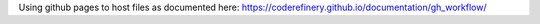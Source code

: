 Using github pages to host files as documented here:
https://coderefinery.github.io/documentation/gh_workflow/
